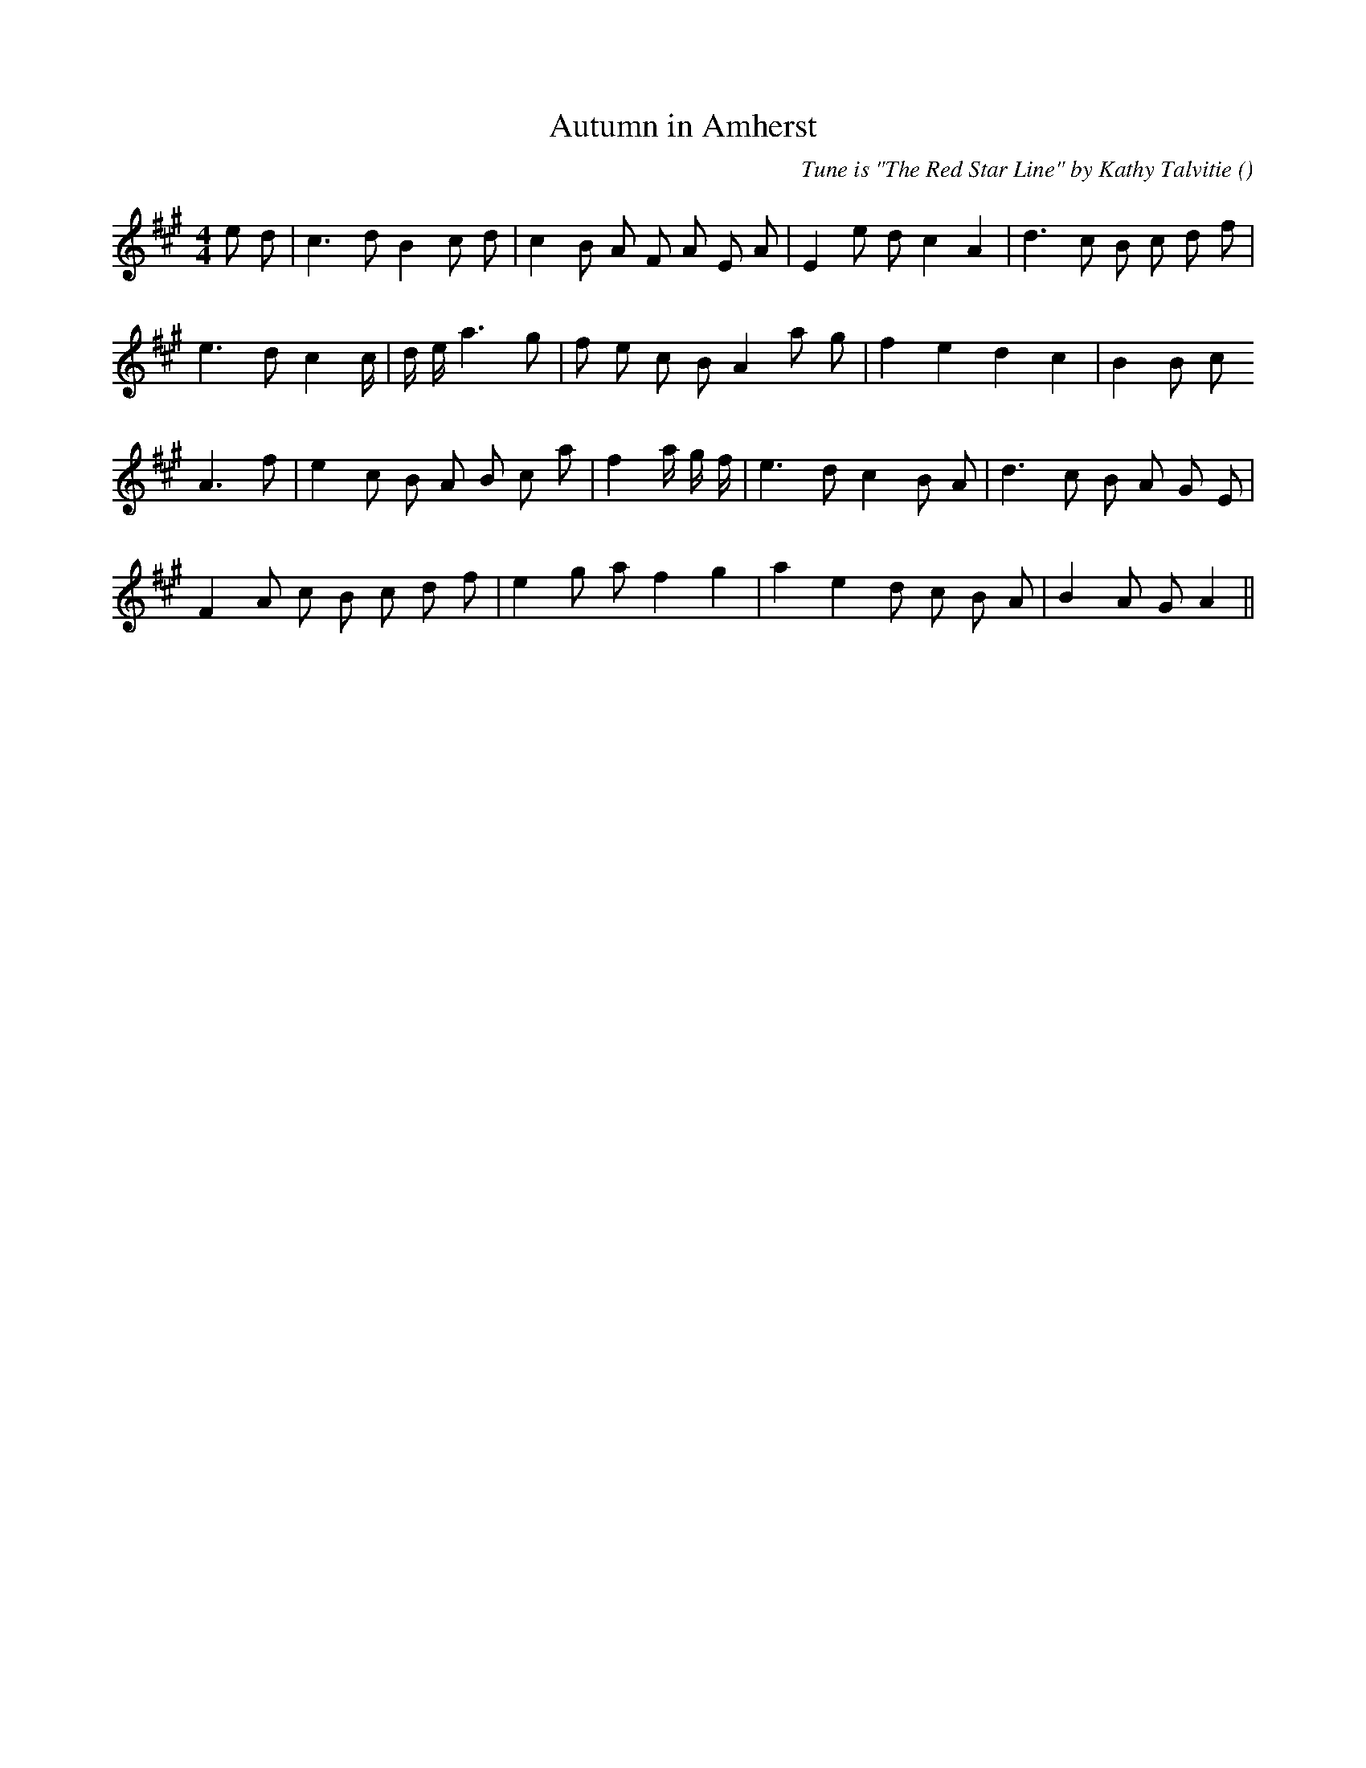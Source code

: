 X:1
T: Autumn in Amherst
N:
C:Tune is "The Red Star Line" by Kathy Talvitie
S:
A:
O:
R:
M:4/4
K:A
I:speed 150
%W:
% voice 1 (1 lines, 25 notes)
K:A
M:4/4
L:1/16
e2 d2 |c6 d2 B4 c2 d2 |c4 B2 A2 F2 A2 E2 A2 |E4 e2 d2 c4 A4 |d6 c2 B2 c2 d2 f2 |
%W:
% voice 1 (1 lines, 22 notes)
e6 d2 c4 c4/3 |d4/3 e4/3 a6 g2 |f2 e2 c2 B2 A4 a2 g2 |f4 e4 d4 c4 |B4 B2 c2
%W:
% voice 1 (1 lines, 24 notes)
A6 f2 |e4 c2 B2 A2 B2 c2 a2 |f4 a4/3 g4/3 f4/3 |e6 d2 c4 B2 A2 |d6 c2 B2 A2 G2 E2 |
%W:
% voice 1 (1 lines, 22 notes)
F4 A2 c2 B2 c2 d2 f2 |e4 g2 a2 f4 g4 |a4 e4 d2 c2 B2 A2 |B4 A2 G2 A4 ||
